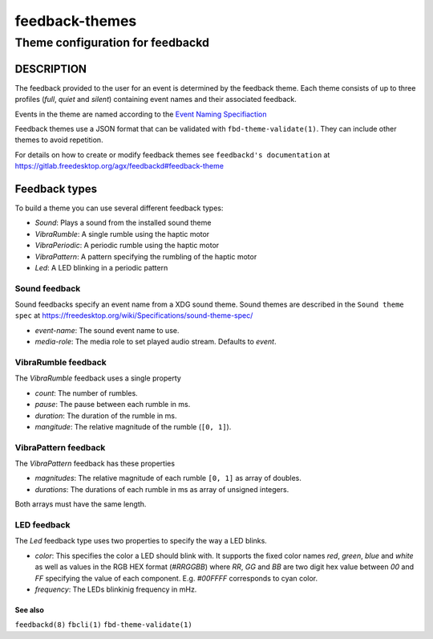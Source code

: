 .. _feedback-themes(5):

===============
feedback-themes
===============

---------------------------------
Theme configuration for feedbackd
---------------------------------

DESCRIPTION
-----------

The feedback provided to the user for an event is determined by the
feedback theme. Each theme consists of up to three profiles (`full`,
`quiet` and `silent`) containing event names and their associated
feedback.

Events in the theme are named according to the
`Event Naming Specifiaction
<https://gitlab.freedesktop.org/agx/feedbackd/-/blob/main/doc/Event-naming-spec-0.0.0.md>`_

Feedback themes use a JSON format that can be validated with
``fbd-theme-validate(1)``. They can include other themes to avoid
repetition.

For details on how to create or modify feedback themes see
``feedbackd's documentation`` at https://gitlab.freedesktop.org/agx/feedbackd#feedback-theme

Feedback types
--------------

To build a theme you can use several different feedback types:

- `Sound`:  Plays a sound from the installed sound theme
- `VibraRumble`: A single rumble using the haptic motor
- `VibraPeriodic`: A periodic rumble using the haptic motor
- `VibraPattern`: A pattern specifying the rumbling of the haptic motor
- `Led`: A LED blinking in a periodic pattern

Sound feedback
~~~~~~~~~~~~~~

Sound feedbacks specify an event name from a XDG sound theme. Sound themes
are described in the ``Sound theme spec`` at https://freedesktop.org/wiki/Specifications/sound-theme-spec/

- `event-name`: The sound event name to use.
- `media-role`: The media role to set played audio stream. Defaults to `event`.

VibraRumble feedback
~~~~~~~~~~~~~~~~~~~~

The `VibraRumble` feedback uses a single property

- `count`: The number of rumbles.
- `pause`: The pause between each rumble in ms.
- `duration`: The duration of the rumble in ms.
- `mangitude`: The relative magnitude of the rumble (``[0, 1]``).

VibraPattern feedback
~~~~~~~~~~~~~~~~~~~~~

The `VibraPattern` feedback has these properties

- `magnitudes`: The relative magnitude of each rumble ``[0, 1]`` as array of doubles.
- `durations`: The durations of each rumble in ms as array of unsigned integers.

Both arrays must have the same length.

LED feedback
~~~~~~~~~~~~

The `Led` feedback type uses two properties to specify the way a LED blinks.

- `color`: This specifies the color a LED should blink with. It supports the fixed color names `red`,
  `green`, `blue` and `white` as well as values in the RGB HEX  format (`#RRGGBB`) where
  `RR`, `GG` and `BB` are two digit  hex value between `00` and `FF` specifying the value of
  each component. E.g. `#00FFFF` corresponds to cyan color.
- `frequency`: The LEDs blinkinig frequency in mHz.

See also
========

``feedbackd(8)`` ``fbcli(1)`` ``fbd-theme-validate(1)``

